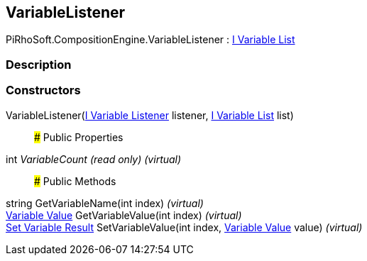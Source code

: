 [#reference/variable-listener]

## VariableListener

PiRhoSoft.CompositionEngine.VariableListener : <<manual/i-variable-list,I Variable List>>

### Description

### Constructors

VariableListener(<<manual/i-variable-listener,I Variable Listener>> listener, <<manual/i-variable-list,I Variable List>> list)::

### Public Properties

int _VariableCount_ _(read only)_ _(virtual)_::

### Public Methods

string GetVariableName(int index) _(virtual)_::

<<manual/variable-value,Variable Value>> GetVariableValue(int index) _(virtual)_::

<<manual/set-variable-result,Set Variable Result>> SetVariableValue(int index, <<manual/variable-value,Variable Value>> value) _(virtual)_::